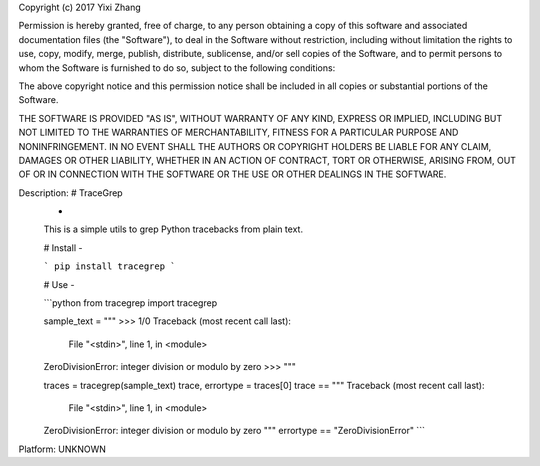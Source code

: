 Copyright (c) 2017 Yixi Zhang

Permission is hereby granted, free of charge, to any person obtaining a copy
of this software and associated documentation files (the "Software"), to deal
in the Software without restriction, including without limitation the rights
to use, copy, modify, merge, publish, distribute, sublicense, and/or sell
copies of the Software, and to permit persons to whom the Software is
furnished to do so, subject to the following conditions:

The above copyright notice and this permission notice shall be included in all
copies or substantial portions of the Software.

THE SOFTWARE IS PROVIDED "AS IS", WITHOUT WARRANTY OF ANY KIND, EXPRESS OR
IMPLIED, INCLUDING BUT NOT LIMITED TO THE WARRANTIES OF MERCHANTABILITY,
FITNESS FOR A PARTICULAR PURPOSE AND NONINFRINGEMENT. IN NO EVENT SHALL THE
AUTHORS OR COPYRIGHT HOLDERS BE LIABLE FOR ANY CLAIM, DAMAGES OR OTHER
LIABILITY, WHETHER IN AN ACTION OF CONTRACT, TORT OR OTHERWISE, ARISING FROM,
OUT OF OR IN CONNECTION WITH THE SOFTWARE OR THE USE OR OTHER DEALINGS IN THE
SOFTWARE.

Description: # TraceGrep
        -
        
        This is a simple utils to grep Python tracebacks from plain text.
        
        
        # Install
        -
        
        ```
        pip install tracegrep
        ```
        
        # Use
        -
        
        ```python
        from tracegrep import tracegrep
        
        sample_text = """
        >>> 1/0
        Traceback (most recent call last):
          File "<stdin>", line 1, in <module>
        ZeroDivisionError: integer division or modulo by zero
        >>>
        """
        
        traces = tracegrep(sample_text)
        trace, errortype = traces[0]
        trace == """
        Traceback (most recent call last):
          File "<stdin>", line 1, in <module>
        ZeroDivisionError: integer division or modulo by zero
        """
        errortype == "ZeroDivisionError"
        ```
Platform: UNKNOWN
